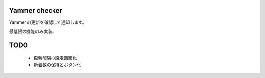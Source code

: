 Yammer checker
----------------------------------------------------

Yammer の更新を確認して通知します。

最低限の機能のみ実装。



TODO
----------------------------------------------------

   * 更新間隔の設定画面化
   * 新着数の保持とボタン化
